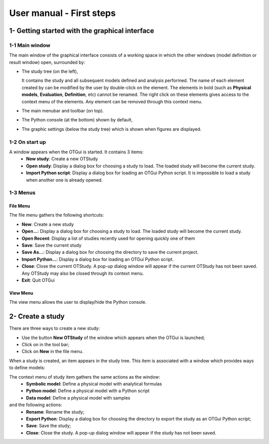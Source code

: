 =========================
User manual - First steps
=========================

1- Getting started with the graphical interface
===============================================

1-1 Main window
'''''''''''''''
.. image:: /user_manual/graphical_interface/getting_started/generalOverview.png
    :align: center
    :width: 640px

The main window of the graphical interface consists of a working space in which the other
windows (model definition or result window) open, surrounded by:

- The study tree (on the left),

  .. image:: /user_manual/graphical_interface/getting_started/tree.png
      :align: center

  It contains the study and all subsequent models defined and analysis performed.
  The name of each element created by can be modified by the user by double-click on the element.
  The elements in bold (such as **Physical models**, **Evaluation**, **Definition**, etc)
  cannot be renamed.
  The right click on these elements gives access to the context menu of the elements. Any element
  can be removed through this context menu.

- The main menubar and toolbar (on top).

  .. image:: /user_manual/graphical_interface/getting_started/menuBar.png
      :align: center


- The Python console (at the bottom) shown by default,

  .. image:: /user_manual/graphical_interface/getting_started/pythonConsole.png
      :align: center


- The graphic settings (below the study tree) which is shown when figures are displayed.

  .. image:: /user_manual/graphical_interface/getting_started/graphicConfiguration.png
      :align: center


1-2 On start up
'''''''''''''''

.. image:: /user_manual/graphical_interface/getting_started/window_startUp.png
    :align: center

A window appears when the OTGui is started. It contains 3 items:
  - **New study**: Create a new OTStudy
  - **Open study**: Display a dialog box for choosing a study
    to load. The loaded study will become the current
    study.
  - **Import Python script**: Display a dialog box for loading an OTGui Python script.
    It is impossible to load a study when another one is already opened.


1-3 Menus
'''''''''

File Menu
~~~~~~~~~

.. image:: /user_manual/graphical_interface/getting_started/fileMenu.png
    :align: center

The file menu gathers the following shortcuts:

- **New**: Create a new study

- **Open...**: Display a dialog box for choosing a study
  to load. The loaded study will become the current
  study.

- **Open Recent**: Display a list of studies recently used for opening quickly one of them

- **Save**: Save the current study

- **Save As...**: Display a dialog box for choosing the directory to save the current project.

- **Import Python...**: Display a dialog box for loading an OTGui Python script.

- **Close**: Close the current OTStudy. A pop-up dialog window will appear if the current OTStudy has not been saved.
  Any OTStudy may also be closed through its context menu.

- **Exit**: Quit OTGui

View Menu
~~~~~~~~~

.. image:: /user_manual/graphical_interface/getting_started/viewMenu.png
    :align: center

The view menu allows the user to display/hide the Python console.

2- Create a study
=================

.. |newButton| image:: /user_manual/graphical_interface/getting_started/document-new22x22.png

There are three ways to create a new study:

- Use the button **New OTStudy** of the window which appears when the OTGui is launched;

- Click on |newButton| in the tool bar;

- Click on **New** in the file menu.

When a study is created, an item appears in the study tree. This item is associated with a window
which provides ways to define models:

.. image:: /user_manual/graphical_interface/getting_started/window_OTStudy_startUp.png
    :align: center

The context menu of study item gathers the same actions as the window:
  - **Symbolic model**: Define a physical model with analytical formulas
  - **Python model**: Define a physical model with a Python script
  - **Data model**: Define a physical model with samples

and the following actions:
  - **Rename**: Rename the study;
  - **Export Python**: Display a dialog box for choosing the directory to export the study as an OTGui Python script;
  - **Save**: Save the study;
  - **Close**: Close the study. A pop-up dialog window will appear if the study has not been saved.
